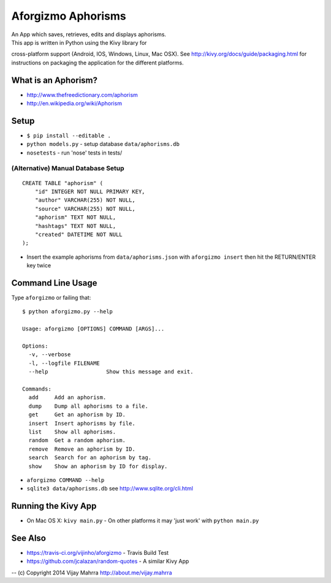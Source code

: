 Aforgizmo Aphorisms
===================

| An App which saves, retrieves, edits and displays aphorisms.
| This app is written in Python using the Kivy library for
cross-platform support (Android, IOS, Windows, Linux, Mac OSX). See
http://kivy.org/docs/guide/packaging.html for instructions on packaging
the application for the different platforms.

What is an Aphorism?
--------------------

-  http://www.thefreedictionary.com/aphorism
-  http://en.wikipedia.org/wiki/Aphorism

Setup
-----

-  ``$ pip install --editable .``
-  ``python models.py`` - setup database ``data/aphorisms.db``
-  ``nosetests`` - run 'nose' tests in tests/

(Alternative) Manual Database Setup
~~~~~~~~~~~~~~~~~~~~~~~~~~~~~~~~~~~

::

    CREATE TABLE "aphorism" (
        "id" INTEGER NOT NULL PRIMARY KEY, 
        "author" VARCHAR(255) NOT NULL, 
        "source" VARCHAR(255) NOT NULL, 
        "aphorism" TEXT NOT NULL, 
        "hashtags" TEXT NOT NULL, 
        "created" DATETIME NOT NULL
    );

-  Insert the example aphorisms from ``data/aphorisms.json`` with
   ``aforgizmo insert`` then hit the RETURN/ENTER key twice

Command Line Usage
------------------

Type ``aforgizmo`` or failing that:

::

    $ python aforgizmo.py --help 

    Usage: aforgizmo [OPTIONS] COMMAND [ARGS]...

    Options:
      -v, --verbose
      -l, --logfile FILENAME
      --help                  Show this message and exit.

    Commands:
      add     Add an aphorism.
      dump    Dump all aphorisms to a file.
      get     Get an aphorism by ID.
      insert  Insert aphorisms by file.
      list    Show all aphorisms.
      random  Get a random aphorism.
      remove  Remove an aphorism by ID.
      search  Search for an aphorism by tag.
      show    Show an aphorism by ID for display.

-  ``aforgizmo COMMAND --help``
-  ``sqlite3 data/aphorisms.db`` see http://www.sqlite.org/cli.html

Running the Kivy App
--------------------

-  On Mac OS X: ``kivy main.py`` - On other platforms it may 'just work'
   with ``python main.py``

See Also
--------

-  https://travis-ci.org/vijinho/aforgizmo - Travis Build Test
-  https://github.com/jcalazan/random-quotes - A similar Kivy App

-- (c) Copyright 2014 Vijay Mahrra http://about.me/vijay.mahrra
